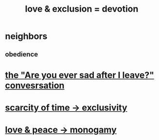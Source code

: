 :PROPERTIES:
:ID:       89a7a71d-6a22-4431-a794-d89253e524a2
:ROAM_ALIASES: devotion fidelity "love & exclusion" "exclusion & love" monogamy
:END:
#+title: love & exclusion = devotion
* neighbors
** obedience
* [[id:8dcfdbd6-26f4-4217-8dfa-bbb1b59cd125][the "Are you ever sad after I leave?" convesrsation]]
* [[id:b6ae0064-80b2-498b-bf66-b2b128d16b83][scarcity of time -> exclusivity]]
* [[id:77bf63a4-6e87-41c0-8d97-327285715d49][love & peace -> monogamy]]
